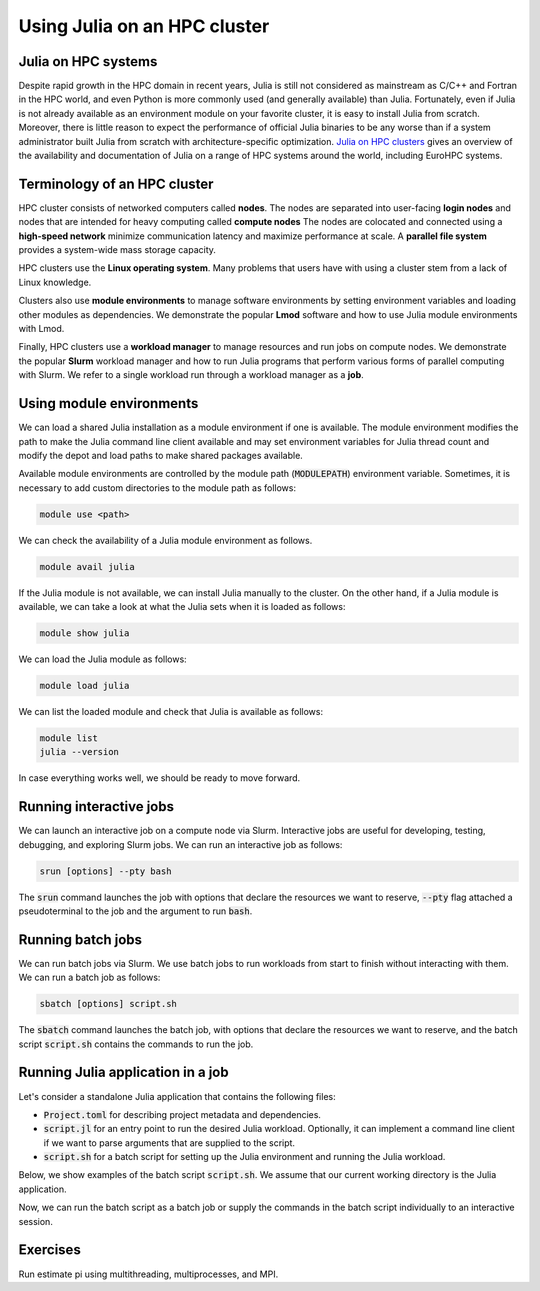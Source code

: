 Using Julia on an HPC cluster
===========================

.. questions::

   - How do we run Julia in an HPC cluster?
   - How can we do parallel computing with Julia on an HPC cluster?

.. instructor-note::

   - 30 min teaching
   - 30 min exercises

Julia on HPC systems
--------------------
Despite rapid growth in the HPC domain in recent years, Julia is still not considered as mainstream as C/C++ and Fortran in the HPC world, and even Python is more commonly used (and generally available) than Julia.
Fortunately, even if Julia is not already available as an environment module on your favorite cluster, it is easy to install Julia from scratch.
Moreover, there is little reason to expect the performance of official Julia binaries to be any worse than if a system administrator built Julia from scratch with architecture-specific optimization.
`Julia on HPC clusters <https://juliahpc.github.io/JuliaOnHPCClusters/>`_ gives an overview of the availability and documentation of Julia on a range of HPC systems around the world, including EuroHPC systems.


Terminology of an HPC cluster
---------------------------
HPC cluster consists of networked computers called **nodes**.
The nodes are separated into user-facing **login nodes** and nodes that are intended for heavy computing called **compute nodes**
The nodes are colocated and connected using a **high-speed network** minimize communication latency and maximize performance at scale.
A **parallel file system** provides a system-wide mass storage capacity.

HPC clusters use the **Linux operating system**.
Many problems that users have with using a cluster stem from a lack of Linux knowledge.

Clusters also use **module environments** to manage software environments by setting environment variables and loading other modules as dependencies.
We demonstrate the popular **Lmod** software and how to use Julia module environments with Lmod.

Finally, HPC clusters use a **workload manager** to manage resources and run jobs on compute nodes.
We demonstrate the popular **Slurm** workload manager and how to run Julia programs that perform various forms of parallel computing with Slurm.
We refer to a single workload run through a workload manager as a **job**.


Using module environments
-------------------------
We can load a shared Julia installation as a module environment if one is available.
The module environment modifies the path to make the Julia command line client available and may set environment variables for Julia thread count and modify the depot and load paths to make shared packages available.

Available module environments are controlled by the module path (:code:`MODULEPATH`) environment variable.
Sometimes, it is necessary to add custom directories to the module path as follows:

.. code-block:: bash

   module use <path>

We can check the availability of a Julia module environment as follows.

.. code-block:: bash

   module avail julia

If the Julia module is not available, we can install Julia manually to the cluster.
On the other hand, if a Julia module is available, we can take a look at what the Julia sets when it is loaded as follows:

.. code-block:: bash

   module show julia

We can load the Julia module as follows:

.. code-block:: bash

   module load julia

We can list the loaded module and check that Julia is available as follows:

.. code-block:: bash

   module list
   julia --version

In case everything works well, we should be ready to move forward.

.. tabs::

   .. tab:: LUMI CPU

      .. code-block::

          # Add CSC's local module files to the module path
          module use /appl/local/csc/modulefiles

          # Load the Julia module
          module load julia

   .. tab:: LUMI GPU

      .. code-block::

          # Add CSC's local module files to the module path
          module use /appl/local/csc/modulefiles

          # Load the Julia AMDGPU module
          module load julia-amdgpu


Running interactive jobs
------------------------
We can launch an interactive job on a compute node via Slurm.
Interactive jobs are useful for developing, testing, debugging, and exploring Slurm jobs.
We can run an interactive job as follows:

.. code-block:: bash

   srun [options] --pty bash

The :code:`srun` command launches the job with options that declare the resources we want to reserve, :code:`--pty` flag attached a pseudoterminal to the job and the argument to run :code:`bash`.

.. tabs::

   .. tab:: LUMI CPU (small)

      .. code-block:: bash

         srun \
             --account="<project>" \
             --partition=small \
             --nodes=1 \
             --ntasks-per-node=1 \
             --cpus-per-task=2 \
             --mem-per-cpu=1000 \
             --time="00:15:00" \
             --pty \
             bash

   .. tab:: LUMI GPU (small-g)

      .. code-block:: bash

         srun \
             --account="<project>" \
             --partition=small-g \
             --nodes=1 \
             --ntasks-per-node=1 \
             --cpus-per-task=16 \
             --gpus-per-node=1 \
             --mem-per-cpu=1750 \
             --time="00:15:00" \
             --pty \
             bash


Running batch jobs
------------------
We can run batch jobs via Slurm.
We use batch jobs to run workloads from start to finish without interacting with them.
We can run a batch job as follows:

.. code-block:: bash

   sbatch [options] script.sh

The :code:`sbatch` command launches the batch job, with options that declare the resources we want to reserve, and the batch script :code:`script.sh` contains the commands to run the job.

.. tabs::

   .. tab:: LUMI CPU (small)

      .. code-block:: bash

         sbatch \
             --account="<project>" \
             --partition=small \
             --nodes=1 \
             --ntasks-per-node=1 \
             --cpus-per-task=2 \
             --mem-per-cpu=1000 \
             --time="00:15:00" \
             script.sh

   .. tab:: LUMI GPU (small-g)

      .. code-block:: bash

         srun \
             --account="<project>" \
             --partition=small-g \
             --nodes=1 \
             --ntasks-per-node=1 \
             --cpus-per-task=16 \
             --gpus-per-node=1 \
             --mem-per-cpu=1750 \
             --time="00:15:00" \
             script.sh


Running Julia application in a job
----------------------------------
Let's consider a standalone Julia application that contains the following files:

- :code:`Project.toml` for describing project metadata and dependencies.
- :code:`script.jl` for an entry point to run the desired Julia workload.
  Optionally, it can implement a command line client if we want to parse arguments that are supplied to the script.
- :code:`script.sh` for a batch script for setting up the Julia environment and running the Julia workload.

Below, we show examples of the batch script :code:`script.sh`.
We assume that our current working directory is the Julia application.

.. tabs::

   .. tab:: LUMI CPU

      .. code-block:: bash

         #!/bin/bash
         # Add CSC's local modulefiles to the modulepath
         module use /appl/local/csc/modulefiles

         # Load the Julia module
         module load julia

         # Instantiate the project environment
         julia --project=. -e 'using Pkg; Pkg.instantiate()'

         # Run the julia script
         julia --project=. script.jl

   .. tab:: LUMI GPU

      .. code-block:: bash

         #!/bin/bash
         # Add CSC's local modulefiles to the modulepath
         module use /appl/local/csc/modulefiles

         # Load the Julia AMDGPU module
         module load julia-amdgpu

         # Instantiate the project environment
         julia --project=. -e 'using Pkg; Pkg.instantiate()'

         # Run the julia script
         julia --project=. script.jl

Now, we can run the batch script as a batch job or supply the commands in the batch script individually to an interactive session.


Exercises
---------
Run estimate pi using multithreading, multiprocesses, and MPI.

